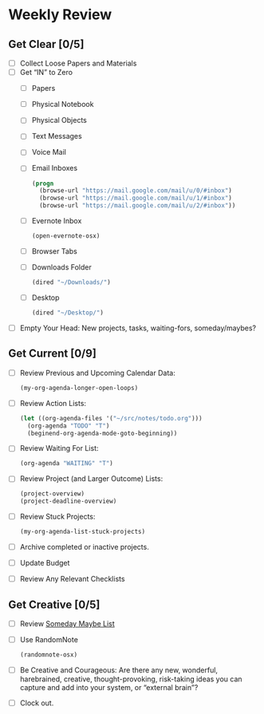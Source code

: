 * Weekly Review
** Get Clear [0/5]
- [ ] Collect Loose Papers and Materials
- [ ] Get “IN” to Zero
  - [ ] Papers
  - [ ] Physical Notebook
  - [ ] Physical Objects
  - [ ] Text Messages
  - [ ] Voice Mail
  - [ ] Email Inboxes
    #+BEGIN_SRC emacs-lisp
    (progn
      (browse-url "https://mail.google.com/mail/u/0/#inbox")
      (browse-url "https://mail.google.com/mail/u/1/#inbox")
      (browse-url "https://mail.google.com/mail/u/2/#inbox"))
    #+END_SRC
  - [ ] Evernote Inbox
    #+BEGIN_SRC emacs-lisp
      (open-evernote-osx)
    #+END_SRC
  - [ ] Browser Tabs
  - [ ] Downloads Folder
    #+BEGIN_SRC emacs-lisp
    (dired "~/Downloads/")
    #+END_SRC
  - [ ] Desktop
    #+BEGIN_SRC emacs-lisp
    (dired "~/Desktop/")
    #+END_SRC
- [ ] Empty Your Head: New projects, tasks, waiting-fors, someday/maybes?
** Get Current [0/9]
- [ ] Review Previous and Upcoming Calendar Data:
  #+BEGIN_SRC emacs-lisp
  (my-org-agenda-longer-open-loops)
  #+END_SRC
- [ ] Review Action Lists:
  #+BEGIN_SRC emacs-lisp
  (let ((org-agenda-files '("~/src/notes/todo.org")))
    (org-agenda "TODO" "T")
    (beginend-org-agenda-mode-goto-beginning))
  #+END_SRC
- [ ] Review Waiting For List:
  #+BEGIN_SRC emacs-lisp
  (org-agenda "WAITING" "T")
  #+END_SRC
- [ ] Review Project (and Larger Outcome) Lists:
  #+BEGIN_SRC emacs-lisp
  (project-overview)
  (project-deadline-overview)
  #+END_SRC
- [ ] Review Stuck Projects:
  #+BEGIN_SRC emacs-lisp
  (my-org-agenda-list-stuck-projects)
  #+END_SRC
- [ ] Archive completed or inactive projects.
- [ ] Update Budget
- [ ] Review Any Relevant Checklists
** Get Creative [0/5]
- [ ] Review [[file:~/org/somedaymaybe.org][Someday Maybe List]]
- [ ] Use RandomNote
  #+BEGIN_SRC emacs-lisp
  (randomnote-osx)
  #+END_SRC
- [ ] Be Creative and Courageous: Are there any new, wonderful, harebrained, creative, thought-provoking, risk-taking ideas you can capture and add into your system, or “external brain”?
- [ ] Clock out.
